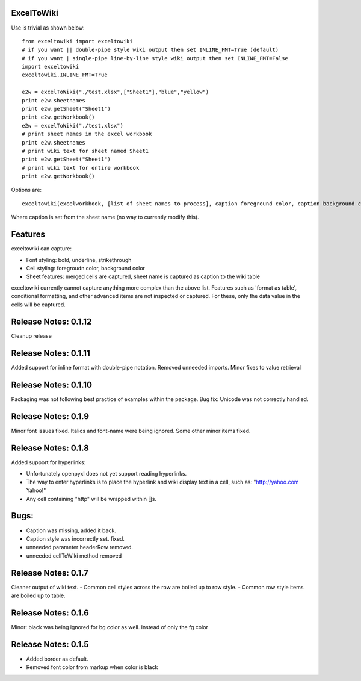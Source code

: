 ExcelToWiki
-----------


Use is trivial as shown below::

    from exceltowiki import exceltowiki 
    # if you want || double-pipe style wiki output then set INLINE_FMT=True (default)
    # if you want | single-pipe line-by-line style wiki output then set INLINE_FMT=False 
    import exceltowiki
    exceltowiki.INLINE_FMT=True

    e2w = excelToWiki("./test.xlsx",["Sheet1"],"blue","yellow")
    print e2w.sheetnames
    print e2w.getSheet("Sheet1")
    print e2w.getWorkbook()
    e2w = excelToWiki("./test.xlsx") 
    # print sheet names in the excel workbook 
    print e2w.sheetnames 
    # print wiki text for sheet named Sheet1 
    print e2w.getSheet("Sheet1") 
    # print wiki text for entire workbook 
    print e2w.getWorkbook() 

Options are:: 

    exceltowiki(excelworkbook, [list of sheet names to process], caption foreground color, caption background color) 

Where caption is set from the sheet name (no way to currently modify this). 

Features 
-------- 

exceltowiki can capture: 

- Font styling: bold, underline, strikethrough 
- Cell styling: foregroudn color, background color 
- Sheet features: merged cells are captured, sheet name is captured as caption to the wiki table 


exceltowiki currently cannot capture anything more complex than the above list. Features such as 'format as table', conditional formatting, and other advanced items are not inspected or captured. For these, only the data value in the cells will be captured. 

Release Notes: 0.1.12
--------------------- 

Cleanup release


Release Notes: 0.1.11 
--------------------- 
Added support for inline format with double-pipe notation.
Removed unneeded imports.
Minor fixes to value retrieval

Release Notes: 0.1.10 
--------------------- 

Packaging was not following best practice of examples within the package. 
Bug fix: Unicode was not correctly handled. 

Release Notes: 0.1.9 
-------------------- 

Minor font issues fixed. Italics and font-name were being ignored. 
Some other minor items fixed. 

Release Notes: 0.1.8 
-------------------- 

Added support for hyperlinks: 

- Unfortunately openpyxl does not yet support reading hyperlinks. 
- The way to enter hyperlinks is to place the hyperlink and wiki display text in a cell, such as: "http://yahoo.com Yahoo!" 
- Any cell containing "http" will be wrapped within []s. 

Bugs: 
----- 

- Caption was missing, added it back. 
- Caption style was incorrectly set. fixed. 
- unneeded parameter headerRow removed. 
- unneeded cellToWiki method removed 


Release Notes: 0.1.7 
-------------------- 
Cleaner output of wiki text. 
- Common cell styles across the row are boiled up to row style. 
- Common row style items are boiled up to table. 


Release Notes: 0.1.6 
-------------------- 
Minor: black was being ignored for bg color as well. Instead of only the fg color 

Release Notes: 0.1.5 
-------------------- 

* Added border as default. 
* Removed font color from markup when color is black  
